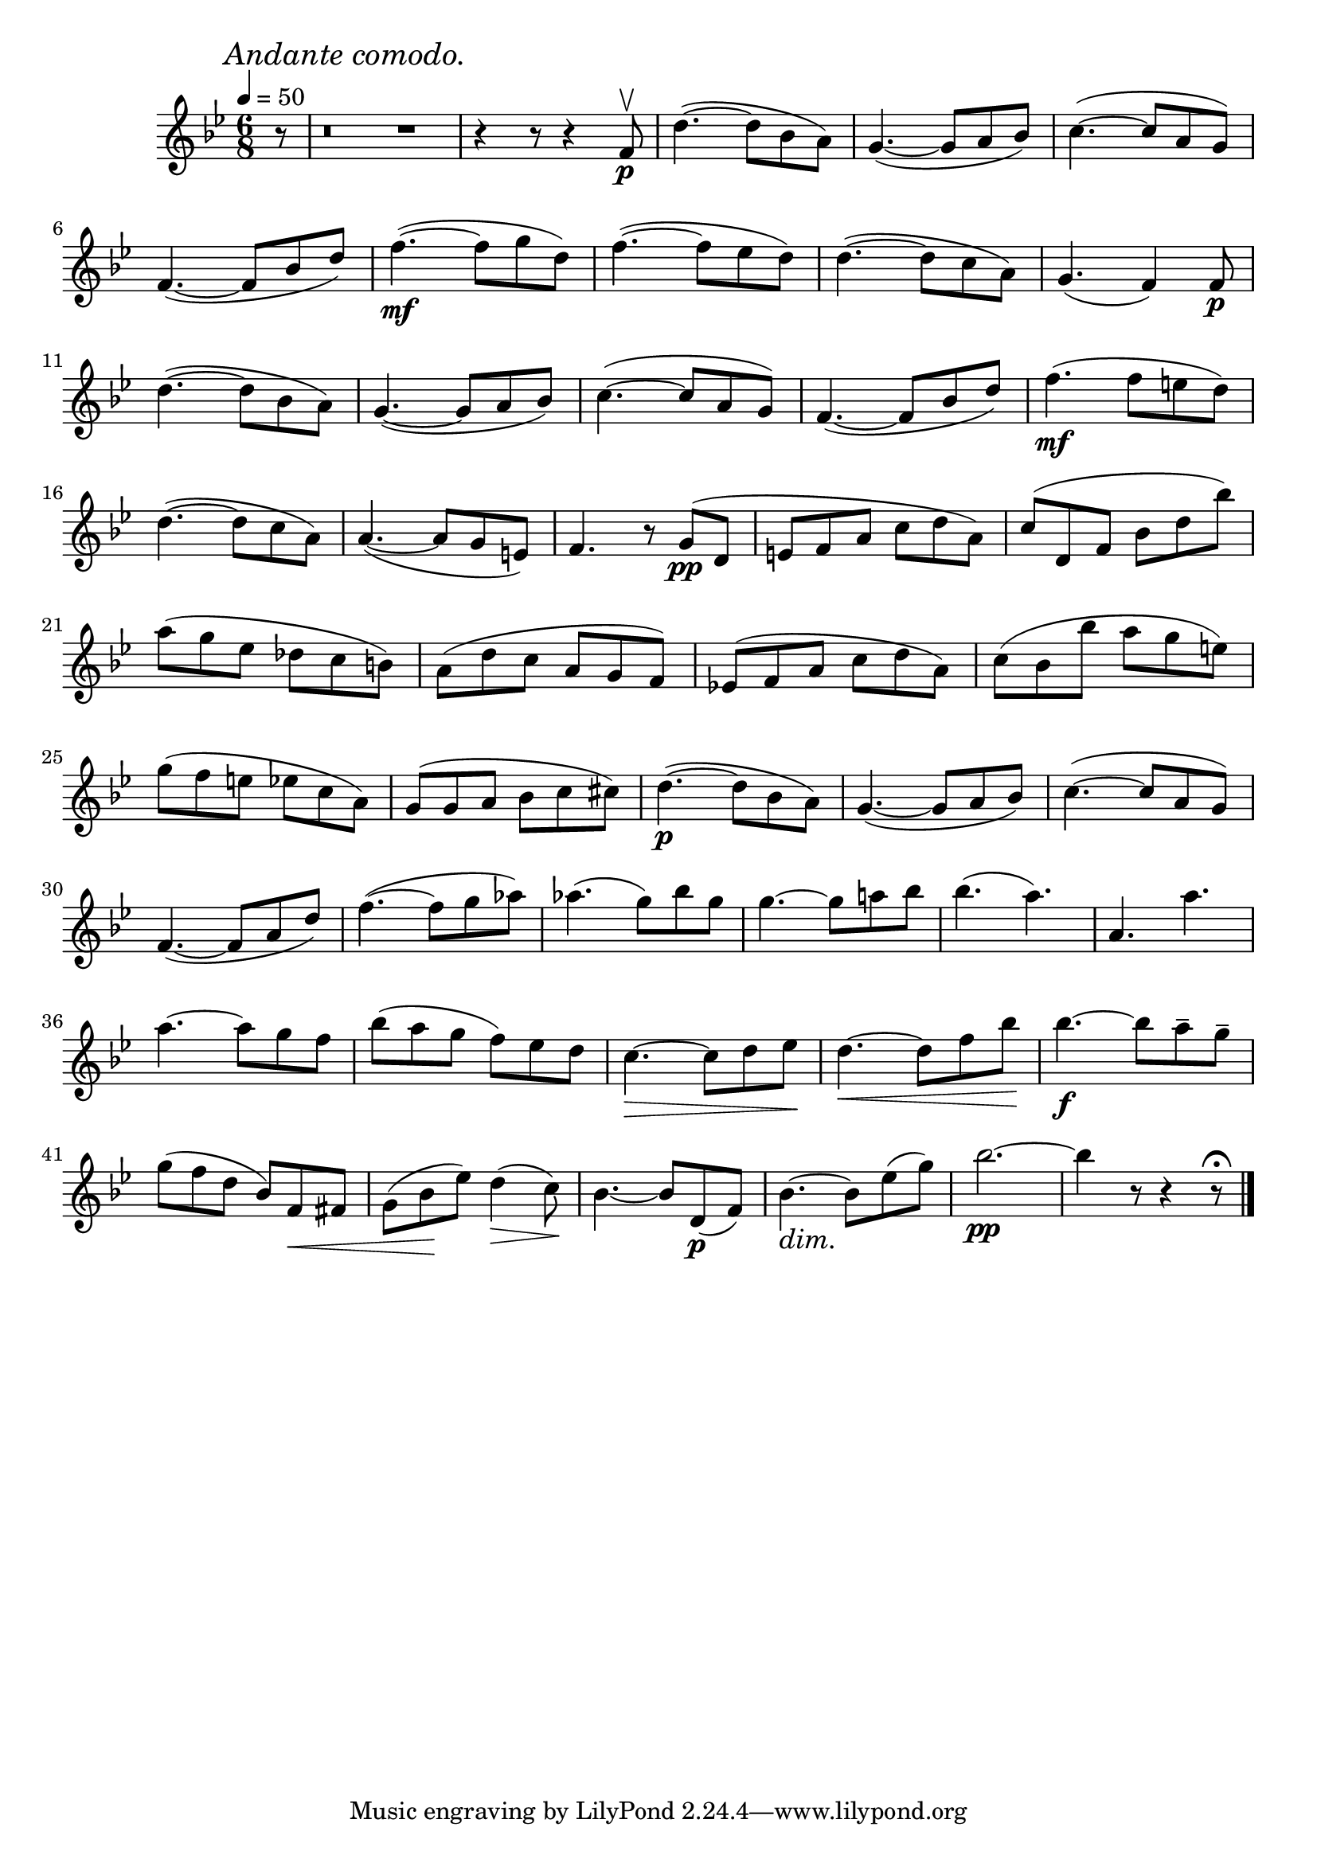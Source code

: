\score {
  \header {
    title="XV."
  }

  \relative {
    \key bes \major
    \compoundMeter #'((6 8))
    \time 6/8
    \partial 8
  
    \mark \markup { \italic "Andante comodo." }
    \tempo 4 = 50


    r8
    r\breve * 1/4 r1 * 1/4
    r4 r8 r4 f'8\upbow\p
    d'4.~ (d8 bes a)
    g4.~ (g8 a bes)
    c4.~ (c8 a g)

    \break % 2

    f4.~ (f8 bes d)
    f4.\mf~ (f8 g d)
    f4.~ (f8 es d)
    d4.~ (d8 c a)
    g4. (f4) f8\p


    \break % 3

    d'4.~ (d8 bes a)
    g4.~ (g8 a bes)
    c4.~ (c8 a g)
    f4.~ (f8 bes d)
    f4.\mf (f8 e d)


    \break % 4

    d4.~ (d8 c a)
    a4.~ (a8 g e)
    f4. r8 g\pp (d
    e f a c d a)
    c (d, f bes d bes')

    \break % 5

    a (g es des c b)
    a (d c a g f)
    es! (f a c d a)
    c (bes bes' a g e)
    
    \break % 6

    g (f e es! c a)
    g (g a bes c cis)
    d4.~\p (d8 bes a)
    g4.~ (g8 a bes)
    c4.~ (c8 a g)

    \break % 7

    f4.~ (f8 a d)
    f4.~ (f8 g as)
    as4. (g8) bes g
    g4.~g8 a! bes
    bes4. (a) a, a'

    \break % 8

    a4.~a8 g f
    bes (a g f) es d
    c4.\> ~c8 d es \!
    d4. \< ~d8 f bes \!
    bes4.\f~bes8 a-- g--

    \break % 9

    g (f d bes) f \< fis
    g (bes \! es) d4 \> (c8) \!
    bes4. ~bes8 d,\p (f)
    bes4. \dim ~bes8 \! es (g)
    bes2.\pp
    ~bes4 r8 r4 r8\fermata

    \bar "|."
  }
}

